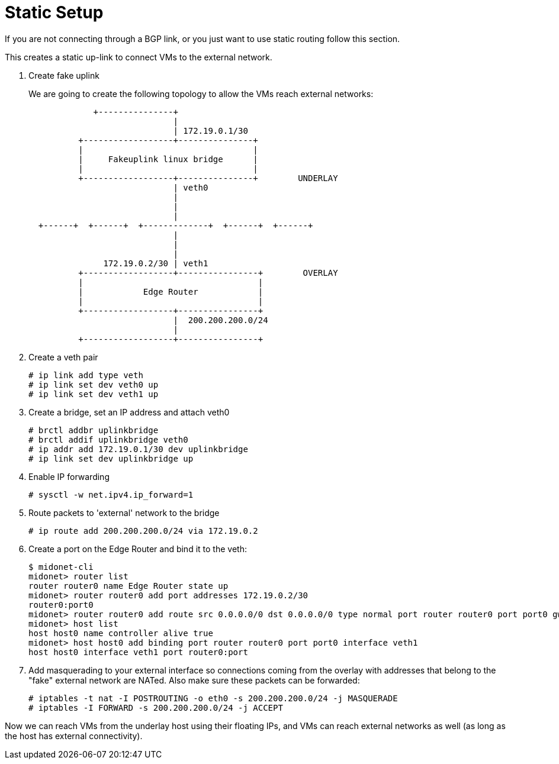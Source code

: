 [[static_setup]]
= Static Setup

If you are not connecting through a BGP link, or you just want to use static
routing follow this section.

This creates a static up-link to connect VMs to the external network.

. Create fake uplink
+
We are going to create the following topology to allow the VMs reach external
networks:
+
[source]
----

             +---------------+
                             |
                             | 172.19.0.1/30
          +------------------+---------------+
          |                                  |
          |     Fakeuplink linux bridge      |
          |                                  |
          +------------------+---------------+        UNDERLAY
                             | veth0
                             |
                             |
                             |
  +------+  +------+  +-------------+  +------+  +------+
                             |
                             |
                             |
               172.19.0.2/30 | veth1
          +------------------+----------------+        OVERLAY
          |                                   |
          |            Edge Router            |
          |                                   |
          +------------------+----------------+
                             |  200.200.200.0/24
                             |
          +------------------+----------------+
----

. Create a veth pair
+
[source]
# ip link add type veth
# ip link set dev veth0 up
# ip link set dev veth1 up

. Create a bridge, set an IP address and attach veth0
+
[source]
# brctl addbr uplinkbridge
# brctl addif uplinkbridge veth0
# ip addr add 172.19.0.1/30 dev uplinkbridge
# ip link set dev uplinkbridge up

. Enable IP forwarding
+
[source]
# sysctl -w net.ipv4.ip_forward=1

. Route packets to 'external' network to the bridge
+
[source]
# ip route add 200.200.200.0/24 via 172.19.0.2

. Create a port on the Edge Router and bind it to the veth:
+
[source]
----
$ midonet-cli
midonet> router list
router router0 name Edge Router state up
midonet> router router0 add port addresses 172.19.0.2/30
router0:port0
midonet> router router0 add route src 0.0.0.0/0 dst 0.0.0.0/0 type normal port router router0 port port0 gw 172.19.0.1
midonet> host list
host host0 name controller alive true
midonet> host host0 add binding port router router0 port port0 interface veth1
host host0 interface veth1 port router0:port
----

. Add masquerading to your external interface so connections coming from the
overlay with addresses that belong to the "fake" external network are NATed.
Also make sure these packets can be forwarded:
+
[source]
# iptables -t nat -I POSTROUTING -o eth0 -s 200.200.200.0/24 -j MASQUERADE
# iptables -I FORWARD -s 200.200.200.0/24 -j ACCEPT

Now we can reach VMs from the underlay host using their floating IPs, and VMs
can reach external networks as well (as long as the host has external
connectivity).
